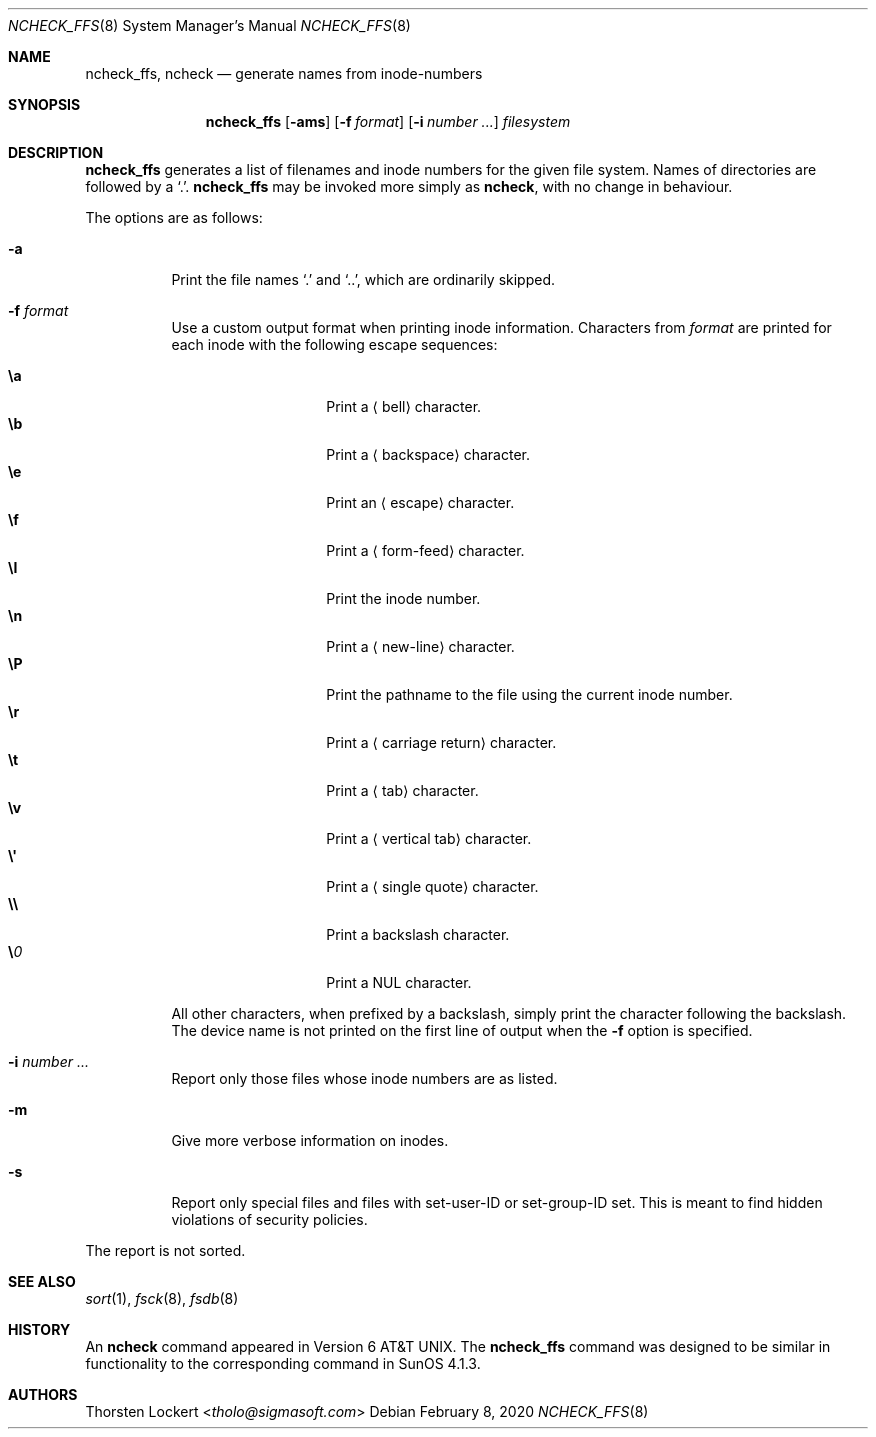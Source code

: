 .\"	$OpenBSD: ncheck_ffs.8,v 1.26 2020/02/08 01:25:10 jsg Exp $
.\"
.\" Copyright (c) 1995, 1996 SigmaSoft, Th. Lockert <tholo@sigmasoft.com>
.\" All rights reserved.
.\"
.\" Redistribution and use in source and binary forms, with or without
.\" modification, are permitted provided that the following conditions
.\" are met:
.\" 1. Redistributions of source code must retain the above copyright
.\"    notice, this list of conditions and the following disclaimer.
.\" 2. Redistributions in binary form must reproduce the above copyright
.\"    notice, this list of conditions and the following disclaimer in the
.\"    documentation and/or other materials provided with the distribution.
.\"
.\" THIS SOFTWARE IS PROVIDED BY THE AUTHOR ``AS IS'' AND ANY EXPRESS OR
.\" IMPLIED WARRANTIES, INCLUDING, BUT NOT LIMITED TO, THE IMPLIED WARRANTIES
.\" OF MERCHANTABILITY AND FITNESS FOR A PARTICULAR PURPOSE ARE DISCLAIMED.
.\" IN NO EVENT SHALL THE AUTHOR BE LIABLE FOR ANY DIRECT, INDIRECT,
.\" INCIDENTAL, SPECIAL, EXEMPLARY, OR CONSEQUENTIAL DAMAGES (INCLUDING, BUT
.\" NOT LIMITED TO, PROCUREMENT OF SUBSTITUTE GOODS OR SERVICES; LOSS OF USE,
.\" DATA, OR PROFITS; OR BUSINESS INTERRUPTION) HOWEVER CAUSED AND ON ANY
.\" THEORY OF LIABILITY, WHETHER IN CONTRACT, STRICT LIABILITY, OR TORT
.\" (INCLUDING NEGLIGENCE OR OTHERWISE) ARISING IN ANY WAY OUT OF THE USE OF
.\" THIS SOFTWARE, EVEN IF ADVISED OF THE POSSIBILITY OF SUCH DAMAGE.
.\"
.Dd $Mdocdate: February 8 2020 $
.Dt NCHECK_FFS 8
.Os
.Sh NAME
.Nm ncheck_ffs ,
.Nm ncheck
.Nd generate names from inode-numbers
.Sh SYNOPSIS
.Nm ncheck_ffs
.Op Fl ams
.Op Fl f Ar format
.Op Fl i Ar number ...
.Ar filesystem
.Sh DESCRIPTION
.Nm
generates a list of filenames and inode numbers for the given
file system.
Names of directories are followed by a
.Sq \&. .
.Nm
may be invoked more simply as
.Nm ncheck ,
with no change in behaviour.
.Pp
The options are as follows:
.Bl -tag -width Ds
.It Fl a
Print the file names
.Sq \&.
and
.Sq .. ,
which are ordinarily skipped.
.It Fl f Ar format
Use a custom output format when printing inode information.
Characters from
.Ar format
are printed for each inode with the following escape sequences:
.Pp
.Bl -tag -width Ds -offset indent -compact
.It Cm \ea
Print a
.Aq bell
character.
.It Cm \eb
Print a
.Aq backspace
character.
.It Cm \ee
Print an
.Aq escape
character.
.It Cm \ef
Print a
.Aq form-feed
character.
.It Cm \eI
Print the inode number.
.It Cm \en
Print a
.Aq new-line
character.
.It Cm \eP
Print the pathname to the file using the current inode number.
.It Cm \er
Print a
.Aq carriage return
character.
.It Cm \et
Print a
.Aq tab
character.
.It Cm \ev
Print a
.Aq vertical tab
character.
.It Cm \e\(aq
Print a
.Aq single quote
character.
.It Cm \e\e
Print a backslash character.
.It Cm \e Ns Ar 0
Print a
.Tn NUL
character.
.El
.Pp
All other characters, when prefixed by a backslash, simply print
the character following the backslash.
The device name is not printed on the first line of output when the
.Fl f
option is specified.
.It Fl i Ar number ...
Report only those files whose inode numbers are as listed.
.It Fl m
Give more verbose information on inodes.
.It Fl s
Report only special files and files with set-user-ID or set-group-ID
set.
This is meant to find hidden violations of security policies.
.El
.Pp
The report is not sorted.
.Sh SEE ALSO
.Xr sort 1 ,
.Xr fsck 8 ,
.Xr fsdb 8
.Sh HISTORY
An
.Nm ncheck
command appeared in
.At v6 .
The
.Nm
command was designed to be similar in functionality to the corresponding
command in SunOS 4.1.3.
.Sh AUTHORS
.An Thorsten Lockert Aq Mt tholo@sigmasoft.com
